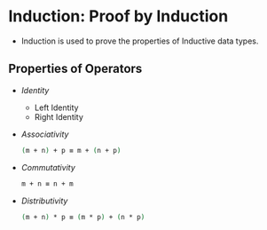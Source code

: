 * Induction: Proof by Induction
  - Induction is used to prove the properties of Inductive data types.
** Properties of Operators
   - /Identity/
     - Left Identity
     - Right Identity
   - /Associativity/
     #+BEGIN_SRC agda
     (m + n) + p ≡ m + (n + p)
     #+END_SRC
   - /Commutativity/
     #+BEGIN_SRC agda
     m + n ≡ n + m
     #+END_SRC
   - /Distributivity/
     #+BEGIN_SRC agda
     (m + n) * p ≡ (m * p) + (n * p)
     #+END_SRC
